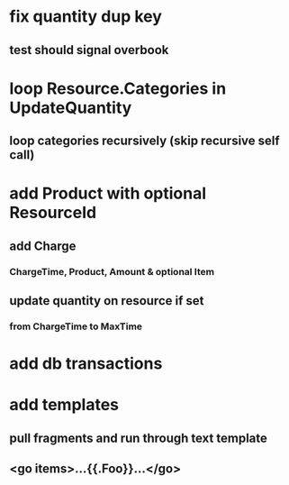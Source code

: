 * fix quantity dup key
** test should signal overbook
* loop Resource.Categories in UpdateQuantity
** loop categories recursively (skip recursive self call)
* add Product with optional ResourceId
** add Charge
*** ChargeTime, Product, Amount & optional Item
** update quantity on resource if set
*** from ChargeTime to MaxTime
* add db transactions
* add templates
** pull fragments and run through text template
** <go items>...{{.Foo}}...</go>
